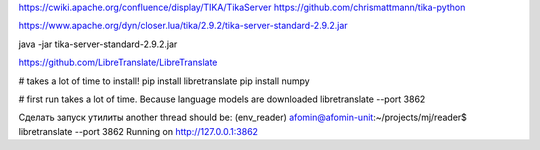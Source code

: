 https://cwiki.apache.org/confluence/display/TIKA/TikaServer
https://github.com/chrismattmann/tika-python

https://www.apache.org/dyn/closer.lua/tika/2.9.2/tika-server-standard-2.9.2.jar


java -jar tika-server-standard-2.9.2.jar 

https://github.com/LibreTranslate/LibreTranslate

# takes a lot of time to install!
pip install libretranslate
pip install numpy

# first run takes a lot of time. Because language models are downloaded
libretranslate --port 3862


Сделать запуск утилиты
another thread should be:
(env_reader) afomin@afomin-unit:~/projects/mj/reader$ libretranslate --port 3862
Running on http://127.0.0.1:3862
